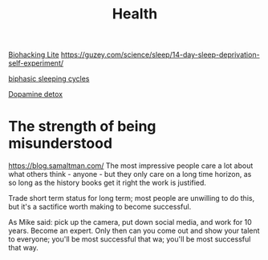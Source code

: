 #+TITLE: Health

[[https://karpathy.github.io/2020/06/11/biohacking-lite/][Biohacking Lite]]
https://guzey.com/science/sleep/14-day-sleep-deprivation-self-experiment/

[[https://www.everything2.com/index.pl?node_id=892542][biphasic sleeping cycles]]

[[https://stoichuman.com/dopamine-detox-konmari-style/][Dopamine detox]]


* The strength of being misunderstood
https://blog.samaltman.com/
The most impressive people care a lot about what others think - anyone - but they only care on a long time horizon, as so long as the history books get it right the work is justified.

Trade short term status for long term; most people are unwilling to do this, but it's a sactifice worth making to become successful.

As Mike said: pick up the camera, put down social media, and work for 10 years. Become an expert. Only then can you come out and show your talent to everyone; you'll be most successful that wa; you'll be most successful that way.
